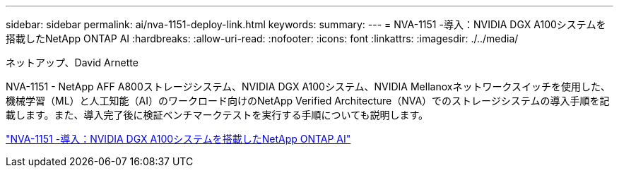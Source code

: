 ---
sidebar: sidebar 
permalink: ai/nva-1151-deploy-link.html 
keywords:  
summary:  
---
= NVA-1151 -導入：NVIDIA DGX A100システムを搭載したNetApp ONTAP AI
:hardbreaks:
:allow-uri-read: 
:nofooter: 
:icons: font
:linkattrs: 
:imagesdir: ./../media/


ネットアップ、David Arnette

NVA-1151 - NetApp AFF A800ストレージシステム、NVIDIA DGX A100システム、NVIDIA Mellanoxネットワークスイッチを使用した、機械学習（ML）と人工知能（AI）のワークロード向けのNetApp Verified Architecture（NVA）でのストレージシステムの導入手順を記載します。また、導入完了後に検証ベンチマークテストを実行する手順についても説明します。

link:https://www.netapp.com/pdf.html?item=/media/20708-nva-1151-deploy.pdf["NVA-1151 -導入：NVIDIA DGX A100システムを搭載したNetApp ONTAP AI"^]
